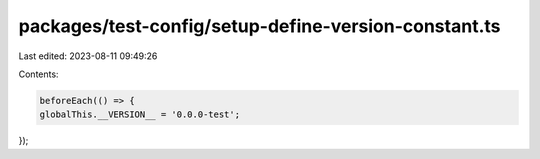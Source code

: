 packages/test-config/setup-define-version-constant.ts
=====================================================

Last edited: 2023-08-11 09:49:26

Contents:

.. code-block:: ts

    beforeEach(() => {
    globalThis.__VERSION__ = '0.0.0-test';
});


